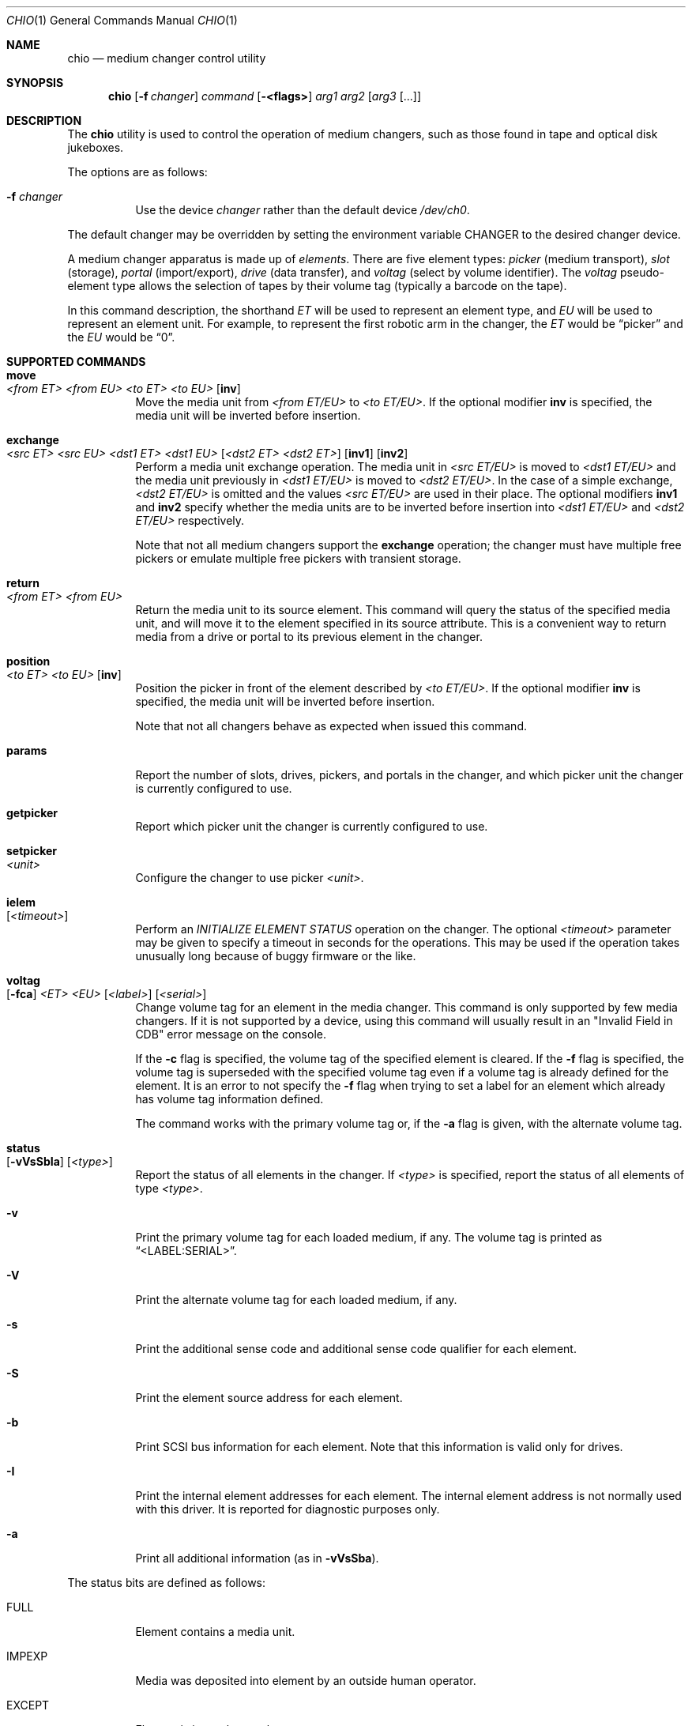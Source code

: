 .\"	$NetBSD: chio.1,v 1.4 1997/10/02 00:41:25 hubertf Exp $
.\"-
.\" Copyright (c) 1996 Jason R. Thorpe <thorpej@and.com>
.\" All rights reserved.
.\"
.\" Redistribution and use in source and binary forms, with or without
.\" modification, are permitted provided that the following conditions
.\" are met:
.\" 1. Redistributions of source code must retain the above copyright
.\"    notice, this list of conditions and the following disclaimer.
.\" 2. Redistributions in binary form must reproduce the above copyright
.\"    notice, this list of conditions and the following disclaimer in the
.\"    documentation and/or other materials provided with the distribution.
.\" 3. All advertising materials mentioning features or use of this software
.\"    must display the following acknowledgements:
.\"	This product includes software developed by Jason R. Thorpe
.\"	for And Communications, http://www.and.com/
.\" 4. The name of the author may not be used to endorse or promote products
.\"    derived from this software without specific prior written permission.
.\"
.\" THIS SOFTWARE IS PROVIDED BY THE AUTHOR ``AS IS'' AND ANY EXPRESS OR
.\" IMPLIED WARRANTIES, INCLUDING, BUT NOT LIMITED TO, THE IMPLIED WARRANTIES
.\" OF MERCHANTABILITY AND FITNESS FOR A PARTICULAR PURPOSE ARE DISCLAIMED.
.\" IN NO EVENT SHALL THE AUTHOR BE LIABLE FOR ANY DIRECT, INDIRECT,
.\" INCIDENTAL, SPECIAL, EXEMPLARY, OR CONSEQUENTIAL DAMAGES (INCLUDING,
.\" BUT NOT LIMITED TO, PROCUREMENT OF SUBSTITUTE GOODS OR SERVICES;
.\" LOSS OF USE, DATA, OR PROFITS; OR BUSINESS INTERRUPTION) HOWEVER CAUSED
.\" AND ON ANY THEORY OF LIABILITY, WHETHER IN CONTRACT, STRICT LIABILITY,
.\" OR TORT (INCLUDING NEGLIGENCE OR OTHERWISE) ARISING IN ANY WAY
.\" OUT OF THE USE OF THIS SOFTWARE, EVEN IF ADVISED OF THE POSSIBILITY OF
.\" SUCH DAMAGE.
.\"
.\" $FreeBSD: src/bin/chio/chio.1,v 1.27 2005/01/16 16:41:55 ru Exp $
.\" $MidnightBSD$
.\"
.Dd May 14, 1998
.Dt CHIO 1
.Os
.Sh NAME
.Nm chio
.Nd medium changer control utility
.Sh SYNOPSIS
.Nm
.Op Fl f Ar changer
.Ar command
.Op Fl <flags>
.Ar arg1
.Ar arg2
.Op Ar arg3 Op ...
.Sh DESCRIPTION
The
.Nm
utility is used to control the operation of medium changers, such as those
found in tape and optical disk jukeboxes.
.Pp
The options are as follows:
.Bl -tag -width indent
.It Fl f Ar changer
Use the device
.Ar changer
rather than the default device
.Pa /dev/ch0 .
.El
.Pp
The default changer may be overridden by setting the environment variable
.Ev CHANGER
to the desired changer device.
.Pp
A medium changer apparatus is made up of
.Em elements .
There are five element types:
.Em picker
(medium transport),
.Em slot
(storage),
.Em portal
(import/export),
.Em drive
(data transfer), and
.Em voltag
(select by volume identifier).
The
.Em voltag
pseudo-element type allows the selection of tapes by their volume tag
(typically a barcode on the tape).
.Pp
In this command description, the shorthand
.Em ET
will be used to represent an element type, and
.Em EU
will be used to represent an element unit.
For example, to represent the first robotic arm in the changer, the
.Em ET
would be
.Dq picker
and the
.Em EU
would be
.Dq 0 .
.Sh SUPPORTED COMMANDS
.Bl -tag -width indent
.It Ic move Xo
.Ar <from ET> <from EU> <to ET> <to EU>
.Op Cm inv
.Xc
Move the media unit from
.Ar <from ET/EU>
to
.Ar <to ET/EU> .
If the optional modifier
.Cm inv
is specified, the media unit will be inverted before insertion.
.It Ic exchange Xo
.Ar <src ET> <src EU> <dst1 ET> <dst1 EU>
.Op Ar <dst2 ET> <dst2 ET>
.Op Cm inv1
.Op Cm inv2
.Xc
Perform a media unit exchange operation.
The media unit in
.Ar <src ET/EU>
is moved to
.Ar <dst1 ET/EU>
and the media unit previously in
.Ar <dst1 ET/EU>
is moved to
.Ar <dst2 ET/EU> .
In the case of a simple exchange,
.Ar <dst2 ET/EU>
is omitted and the values
.Ar <src ET/EU>
are used in their place.
The optional modifiers
.Cm inv1
and
.Cm inv2
specify whether the media units are to be inverted before insertion into
.Ar <dst1 ET/EU>
and
.Ar <dst2 ET/EU>
respectively.
.Pp
Note that not all medium changers support the
.Ic exchange
operation; the changer must have multiple free pickers or emulate
multiple free pickers with transient storage.
.It Ic return Xo
.Ar <from ET> <from EU>
.Xc
Return the media unit to its source element.
This command will query the status of the specified media unit, and
will move it to the element specified in its source attribute.
This is a convenient way to return media from a drive or portal
to its previous element in the changer.
.Pp
.It Ic position Xo
.Ar <to ET> <to EU>
.Op Cm inv
.Xc
Position the picker in front of the element described by
.Ar <to ET/EU> .
If the optional modifier
.Cm inv
is specified, the media unit will be inverted before insertion.
.Pp
Note that not all changers behave as expected when issued this command.
.It Ic params
Report the number of slots, drives, pickers, and portals in the changer,
and which picker unit the changer is currently configured to use.
.It Ic getpicker
Report which picker unit the changer is currently configured to use.
.It Ic setpicker Xo
.Ar <unit>
.Xc
Configure the changer to use picker
.Ar <unit> .
.Pp
.It Ic ielem Xo
.Op Ar <timeout>
.Xc
Perform an
.Em INITIALIZE ELEMENT STATUS
operation on the changer.
The optional
.Ar <timeout>
parameter may be given to specify a timeout in seconds for the
operations.
This may be used if the operation takes unusually long
because of buggy firmware or the like.
.It Ic voltag Xo
.Op Fl fca
.Ar <ET>
.Ar <EU>
.Op Ar <label>
.Op Ar <serial>
.Xc
Change volume tag for an element in the media changer.
This command
is only supported by few media changers.
If it is not supported by a
device, using this command will usually result in an "Invalid Field in
CDB" error message on the console.
.Pp
If the
.Fl c
flag is specified, the volume tag of the specified element is
cleared.
If the
.Fl f
flag is specified, the volume tag is superseded with the specified
volume tag even if a volume tag is already defined for the element.
It is an error to not specify the
.Fl f
flag when trying to set a label for an element which already has
volume tag information defined.
.Pp
The command works with the primary volume tag or, if the
.Fl a
flag is given, with the alternate volume tag.
.It Ic status Xo
.Op Fl vVsSbIa
.Op Ar <type>
.Xc
Report the status of all elements in the changer.
If
.Ar <type>
is specified, report the status of all elements of type
.Ar <type> .
.It Fl v
Print the primary volume tag for each loaded medium, if any.
The volume
tag is printed as
.Dq <LABEL:SERIAL> .
.It Fl V
Print the alternate volume tag for each loaded medium, if any.
.It Fl s
Print the additional sense code and additional sense code qualifier for
each element.
.It Fl S
Print the element source address for each element.
.It Fl b
Print SCSI bus information for each element.
Note that this information
is valid only for drives.
.It Fl I
Print the internal element addresses for each element.
The internal
element address is not normally used with this driver.
It is reported
for diagnostic purposes only.
.It Fl a
Print all additional information (as in
.Fl vVsSba ) .
.El
.Pp
The status bits are defined as follows:
.Bl -tag -width indent
.It FULL
Element contains a media unit.
.It IMPEXP
Media was deposited into element by an outside human operator.
.It EXCEPT
Element is in an abnormal state.
.It ACCESS
Media in this element is accessible by a picker.
.It EXENAB
Element supports passing media (exporting) to an outside human operator.
.It INENAB
Element supports receiving media (importing) from an outside human operator.
.El
.Sh FILES
.Bl -tag -width /dev/ch0 -compact
.It Pa /dev/ch0
default changer device
.El
.Sh EXAMPLES
.Bl -tag -width indent
.It Li chio move slot 3 drive 0
Move the media in slot 3 (fourth slot) to drive 0 (first drive).
.It Li chio move voltag VOLUME01 drive 0
Move the media with the barcode VOLUME01 to drive 0 (first drive).
.It Li chio return drive 0
Remove the tape from drive 0 (first drive) and return it to its original
location in the rack.
.It Li chio setpicker 2
Configure the changer to use picker 2 (third picker) for operations.
.El
.Sh SEE ALSO
.Xr mt 1 ,
.Xr mount 8
.Sh AUTHORS
.An -nosplit
The
.Nm
program and SCSI changer driver were written by
.An Jason R. Thorpe Aq thorpej@and.com
for And Communications,
.Pa http://www.and.com/ .
.Pp
Additional work by
.An Hans Huebner
.Aq hans@artcom.de
and
.An Steve Gunn
.Aq csg@waterspout.com .
